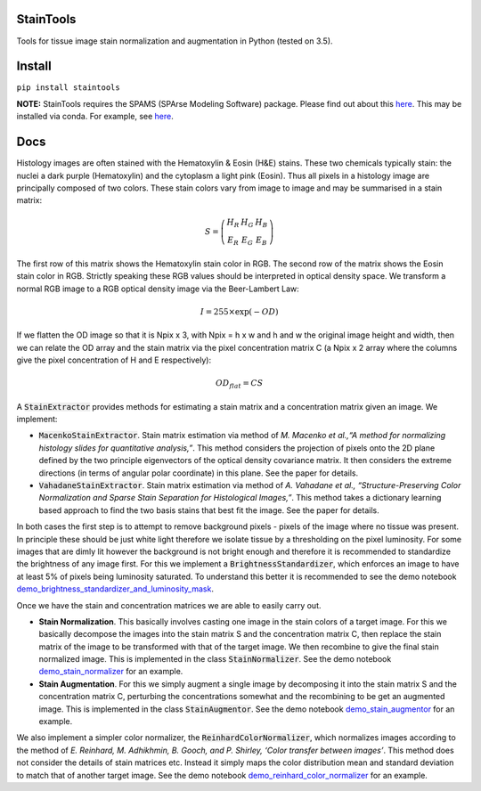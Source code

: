 StainTools
==========

Tools for tissue image stain normalization and augmentation in Python (tested on 3.5).

.. image:: https://i.imgur.com/sS8AKaV.png
    :width: 95%
.. image:: https://i.imgur.com/PzY0fE7.png
    :width: 95%

Install
========

``pip install staintools``

**NOTE:** StainTools requires the SPAMS (SPArse Modeling Software) package. Please find out about this `here <http://spams-devel.gforge.inria.fr>`__. This may be installed via conda. For example, see `here <https://github.com/conda-forge/python-spams-feedstock>`__.

Docs
====

Histology images are often stained with the Hematoxylin & Eosin (H&E) stains. These two chemicals typically stain: the nuclei a dark purple (Hematoxylin) and the cytoplasm a light pink (Eosin). Thus all pixels in a histology image are principally composed of two colors. These stain colors vary from image to image and may be summarised in a stain matrix:

.. math::
    S = \left(
    \begin{array}{ccc}
    H_R & H_G & H_B \\
    E_R & E_G & E_B
    \end{array}
    \right)

The first row of this matrix shows the Hematoxylin stain color in RGB. The second row of the matrix shows the Eosin stain color in RGB. Strictly speaking these RGB values should be interpreted in optical density space. We transform a normal RGB image to a RGB optical density image via the Beer-Lambert Law:

.. math::
    I = 255 \times \exp(-OD)

If we flatten the OD image so that it is Npix x 3, with Npix = h x w and h and w the original image height and width, then we can relate the OD array and the stain matrix via the pixel concentration matrix C (a Npix x 2 array where the columns give the pixel concentration of H and E respectively):

.. math::
    OD_{flat} = C S

A :code:`StainExtractor` provides methods for estimating a stain matrix and a concentration matrix given an image. We implement:

- :code:`MacenkoStainExtractor`. Stain matrix estimation via method of *M. Macenko et al.,“A method for normalizing histology slides for quantitative analysis,”*. This method considers the projection of pixels onto the 2D plane defined by the two principle eigenvectors of the optical density covariance matrix. It then considers the extreme directions (in terms of angular polar coordinate) in this plane. See the paper for details.

- :code:`VahadaneStainExtractor`. Stain matrix estimation via method of *A. Vahadane et al., “Structure-Preserving Color Normalization and Sparse Stain Separation for Histological Images,”*. This method takes a dictionary learning based approach to find the two basis stains that best fit the image. See the paper for details.

In both cases the first step is to attempt to remove background pixels - pixels of the image where no tissue was present. In principle these should be just white light therefore we isolate tissue by a thresholding on the pixel luminosity. For some images that are dimly lit however the background is not bright enough and therefore it is recommended to standardize the brightness of any image first. For this we implement a :code:`BrightnessStandardizer`, which enforces an image to have at least 5% of pixels being luminosity saturated.
To understand this better it is recommended to see the demo notebook `demo_brightness_standardizer_and_luminosity_mask <https://github.com/Peter554/StainTools/blob/master/demo_brightness_standardizer_and_luminosity_mask.ipynb>`__.

Once we have the stain and concentration matrices we are able to easily carry out.

- **Stain Normalization**. This basically involves casting one image in the stain colors of a target image. For this we basically decompose the images into the stain matrix S and the concentration matrix C, then replace the stain matrix of the image to be transformed with that of the target image. We then recombine to give the final stain normalized image. This is implemented in the class :code:`StainNormalizer`. See the demo notebook `demo_stain_normalizer <https://github.com/Peter554/StainTools/blob/master/demo_stain_normalizer.ipynb>`__ for an example.

- **Stain Augmentation**. For this we simply augment a single image by decomposing it into the stain matrix S and the concentration matrix C, perturbing the concentrations somewhat and the recombining to be get an augmented image. This is implemented in the class :code:`StainAugmentor`. See the demo notebook `demo_stain_augmentor <https://github.com/Peter554/StainTools/blob/master/demo_stain_augmentor.ipynb>`__ for an example.

We also implement a simpler color normalizer, the :code:`ReinhardColorNormalizer`, which normalizes images according to the method of *E. Reinhard, M. Adhikhmin, B. Gooch, and P. Shirley, ‘Color transfer between images’*. This method does not consider the details of stain matrices etc. Instead it simply maps the color distribution mean and standard deviation to match that of another target image. See the demo notebook `demo_reinhard_color_normalizer <https://github.com/Peter554/StainTools/blob/master/demo_reinhard_color_normalizer.ipynb>`__ for an example.

